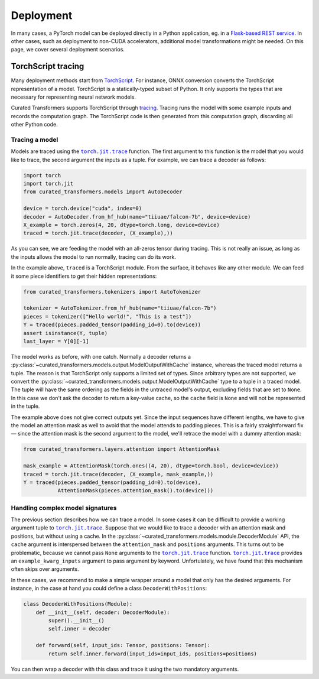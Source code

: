 Deployment
==========

In many cases, a PyTorch model can be deployed directly in a Python application,
eg. in a `Flask-based REST service
<https://pytorch.org/tutorials/intermediate/flask_rest_api_tutorial.html>`_. In
other cases, such as deployment to non-CUDA accelerators, additional model
transformations might be needed. On this page, we cover several deployment
scenarios.

TorchScript tracing
-------------------

Many deployment methods start from `TorchScript`_. For instance, ONNX conversion
converts the TorchScript representation of a model. TorchScript is a
statically-typed subset of Python. It only supports the types that are necessary
for representing neural network models.

Curated Transformers supports TorchScript through `tracing`_.
Tracing runs the model with some example inputs and records the computation
graph. The TorchScript code is then generated from this computation graph,
discarding all other Python code.

.. _TorchScript: https://pytorch.org/docs/stable/jit.html
.. _tracing: https://pytorch.org/docs/stable/generated/torch.jit.trace.html#torch.jit.trace

Tracing a model
^^^^^^^^^^^^^^^

Models are traced using the |torch.jit.trace|_ function. The first argument to
this function is the model that you would like to trace, the second argument the
inputs as a tuple. For example, we can trace a decoder as follows:


.. code-block:: python

   import torch
   import torch.jit
   from curated_transformers.models import AutoDecoder

   device = torch.device("cuda", index=0)
   decoder = AutoDecoder.from_hf_hub(name="tiiuae/falcon-7b", device=device)
   X_example = torch.zeros(4, 20, dtype=torch.long, device=device)
   traced = torch.jit.trace(decoder, (X_example),))

As you can see, we are feeding the model with an all-zeros tensor during
tracing. This is not really an issue, as long as the inputs allows the model to
run normally, tracing can do its work.

In the example above, ``traced`` is a TorchScript module. From the surface, it
behaves like any other module. We can feed it some piece identifiers to get
their hidden representations:

.. code-block:: python

   from curated_transformers.tokenizers import AutoTokenizer

   tokenizer = AutoTokenizer.from_hf_hub(name="tiiuae/falcon-7b")
   pieces = tokenizer(["Hello world!", "This is a test"])
   Y = traced(pieces.padded_tensor(padding_id=0).to(device))
   assert isinstance(Y, tuple)
   last_layer = Y[0][-1]

The model works as before, with one catch. Normally a decoder returns a
:py:class:`~curated_transformers.models.output.ModelOutputWithCache` instance,
whereas the traced model returns a tuple. The reason is that TorchScript only
supports a limited set of types. Since arbitrary types are not supported, we
convert the :py:class:`~curated_transformers.models.output.ModelOutputWithCache`
type to a tuple in a traced model. The tuple will have the same ordering as the
fields in the untraced model's output, excluding fields that are set to
``None``. In this case we don't ask the decoder to return a key-value cache, so
the ``cache`` field is ``None`` and will not be represented in the tuple.

The example above does not give correct outputs yet. Since the input sequences
have different lengths, we have to give the model an attention mask as well to
avoid that the model attends to padding pieces. This is a fairly straightforward
fix — since the attention mask is the second argument to the model, we'll
retrace the model with a dummy attention mask:

.. code-block:: python

   from curated_transformers.layers.attention import AttentionMask

   mask_example = AttentionMask(torch.ones((4, 20), dtype=torch.bool, device=device))
   traced = torch.jit.trace(decoder, (X_example, mask_example,))
   Y = traced(pieces.padded_tensor(padding_id=0).to(device),
              AttentionMask(pieces.attention_mask().to(device)))

Handling complex model signatures
^^^^^^^^^^^^^^^^^^^^^^^^^^^^^^^^^

The previous section describes how we can trace a model. In some cases it can be
difficult to provide a working argument tuple to |torch.jit.trace|_. Suppose
that we would like to trace a decoder with an attention mask and positions, but
without using a cache. In the
:py:class:`~curated_transformers.models.module.DecoderModule` API, the ``cache``
argument is interspersed between the ``attention_mask`` and ``positions``
arguments. This turns out to be problematic, because we cannot pass ``None``
arguments to the |torch.jit.trace|_ function. |torch.jit.trace|_ provides an
``example_kwarg_inputs`` argument to pass argument by keyword. Unfortulately, we
have found that this mechanism often skips over arguments.

In these cases, we recommend to make a simple wrapper around a model that only
has the desired arguments. For instance, in the case at hand you could define a
class ``DecoderWithPositions``:

.. code-block:: python

   class DecoderWithPositions(Module):
       def __init__(self, decoder: DecoderModule):
           super().__init__()
           self.inner = decoder

       def forward(self, input_ids: Tensor, positions: Tensor):
           return self.inner.forward(input_ids=input_ids, positions=positions)

You can then wrap a decoder with this class and trace it using the two mandatory
arguments.

.. |torch.jit.trace| replace:: ``torch.jit.trace``
.. _torch.jit.trace: https://pytorch.org/docs/stable/generated/torch.jit.trace.html#torch.jit.trace
